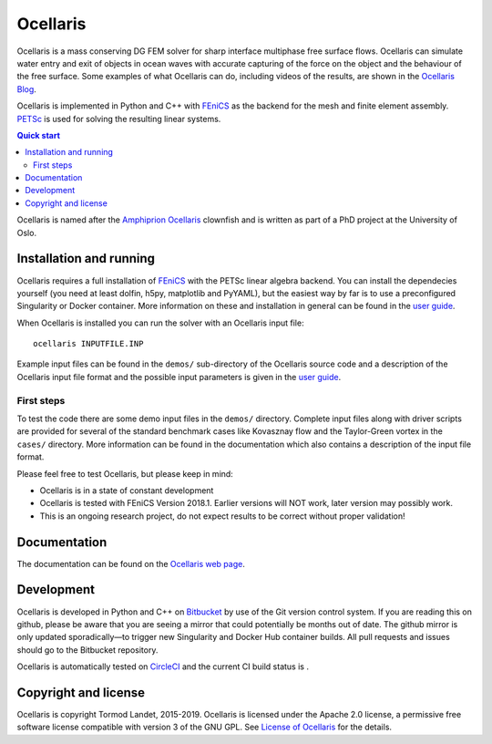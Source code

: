 Ocellaris
=========

Ocellaris is a mass conserving DG FEM solver for sharp interface multiphase
free surface flows. Ocellaris can simulate water entry and exit of objects in
ocean waves with accurate capturing of the force on the object and the
behaviour of the free surface. Some examples of what Ocellaris can do,
including videos of the results, are shown in the `Ocellaris Blog`_.

Ocellaris is implemented in Python and C++ with FEniCS_ as the backend for the
mesh and finite element assembly. PETSc_ is used for solving the resulting
linear systems.

.. contents:: Quick start

.. _Ocellaris Blog: https://ocellarisproject.bitbucket.io/ocellaris/blog/
.. _FEniCS: https://fenicsproject.org/
.. _PETSc: https://www.mcs.anl.gov/petsc/

Ocellaris is named after the `Amphiprion Ocellaris <https://en.wikipedia.org/wiki/Ocellaris_clownfish>`_
clownfish and is written as part of a PhD project at the University of Oslo.

.. figure:: https://ocellarisproject.bitbucket.io/figures/ocellaris_outlined_500.png
    :align: center
    :alt: Picture of an Ocellaris clownfish in a triangulated style

Installation and running
------------------------

Ocellaris requires a full installation of FEniCS_ with the PETSc linear algebra
backend. You can install the dependecies yourself (you need at least dolfin,
h5py, matplotlib and PyYAML), but the easiest way by far is to use a
preconfigured Singularity or Docker container. More information on these and
installation in general can be found in the `user guide`_.

When Ocellaris is installed you can run the solver with an Ocellaris input
file::

  ocellaris INPUTFILE.INP

Example input files can be found in the ``demos/`` sub-directory of the
Ocellaris source code and a description of the Ocellaris input file format and
the possible input parameters is given in the `user guide`_.

.. _user guide: https://ocellarisproject.bitbucket.io/ocellaris/user_guide/user_guide.html

First steps
~~~~~~~~~~~

To test the code there are some demo input files in the ``demos/`` directory.
Complete input files along with driver scripts are provided for several of the
standard benchmark cases like Kovasznay flow and the Taylor-Green vortex in the
``cases/`` directory. More information can be found in the documentation which
also contains a description of the input file format.

Please feel free to test Ocellaris, but please keep in mind:

- Ocellaris is in a state of constant development
- Ocellaris is tested with FEniCS Version 2018.1. Earlier versions will NOT
  work, later version may possibly work.
- This is an ongoing research project, do not expect results to be correct
  without proper validation!


Documentation
-------------

.. TOC_STARTS_HERE  - in the Sphinx documentation a table of contents will be inserted here 

The documentation can be found on the `Ocellaris web page <https://ocellarisproject.bitbucket.io/ocellaris/index.html#documentation>`_.

.. TOC_ENDS_HERE

Development
-----------

Ocellaris is developed in Python and C++ on `Bitbucket <https://bitbucket.org/trlandet/ocellaris>`_
by use of the Git version control system. If you are reading this on github,
please be aware that you are seeing a mirror that could potentially be months
out of date. The github mirror is only updated sporadically—to trigger new
Singularity and Docker Hub container builds. All pull requests and issues
should go to the Bitbucket repository.

Ocellaris is automatically tested on `CircleCI <https://circleci.com/bb/trlandet/ocellaris/tree/master>`_
and the current CI build status is |circleci_status|.

.. |circleci_status| image:: https://circleci.com/bb/trlandet/ocellaris.svg?style=svg&circle-token=886a679594f958395d69c0720b04c4d88056f49d
  :target: https://circleci.com/bb/trlandet/ocellaris/tree/master

Copyright and license
---------------------

Ocellaris is copyright Tormod Landet, 2015-2019. Ocellaris is licensed under
the Apache 2.0 license, a permissive free software license compatible with
version 3 of the GNU GPL. See `License of Ocellaris`_ for the details.

.. _`License of Ocellaris`:  https://ocellarisproject.bitbucket.io/ocellaris/license.html
